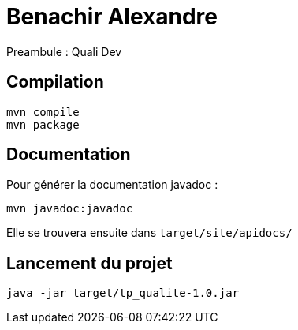 = Benachir Alexandre

Preambule :
Quali Dev

== Compilation 
....
mvn compile
mvn package
....

== Documentation
Pour générer la documentation javadoc :
....
mvn javadoc:javadoc
....
Elle se trouvera ensuite dans `target/site/apidocs/`

== Lancement du projet
....
java -jar target/tp_qualite-1.0.jar
....
